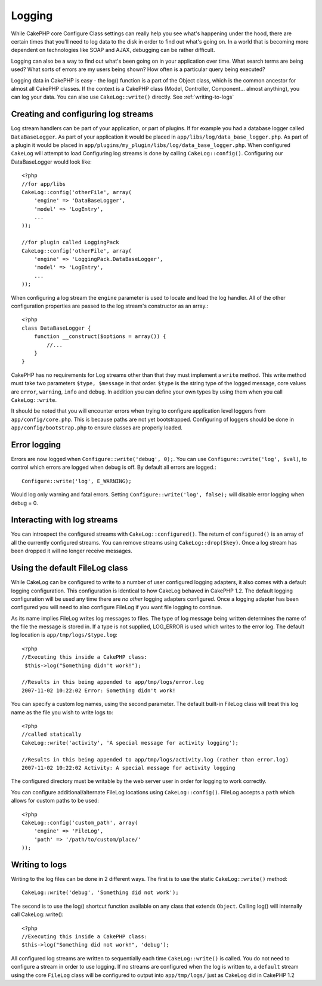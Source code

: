Logging
#######

While CakePHP core Configure Class settings can really help you see
what's happening under the hood, there are certain times that
you'll need to log data to the disk in order to find out what's
going on. In a world that is becoming more dependent on
technologies like SOAP and AJAX, debugging can be rather
difficult.

Logging can also be a way to find out what's been going on in your
application over time. What search terms are being used? What sorts
of errors are my users being shown? How often is a particular query
being executed?

Logging data in CakePHP is easy - the log() function is a part of
the Object class, which is the common ancestor for almost all
CakePHP classes. If the context is a CakePHP class (Model,
Controller, Component... almost anything), you can log your data.
You can also use ``CakeLog::write()`` directly. See :ref:`writing-to-logs`

Creating and configuring log streams
====================================

Log stream handlers can be part of your application, or part of
plugins. If for example you had a database logger called
``DataBaseLogger``. As part of your application it would be placed
in ``app/libs/log/data_base_logger.php``. As part of a plugin it
would be placed in
``app/plugins/my_plugin/libs/log/data_base_logger.php``. When
configured ``CakeLog`` will attempt to load Configuring log streams
is done by calling ``CakeLog::config()``. Configuring our
DataBaseLogger would look like::
    
    <?php
    //for app/libs
    CakeLog::config('otherFile', array(
        'engine' => 'DataBaseLogger',
        'model' => 'LogEntry',
        ...
    ));
    
    //for plugin called LoggingPack
    CakeLog::config('otherFile', array(
        'engine' => 'LoggingPack.DataBaseLogger',
        'model' => 'LogEntry',
        ...
    ));

When configuring a log stream the ``engine`` parameter is used to
locate and load the log handler. All of the other configuration
properties are passed to the log stream's constructor as an array.::

    <?php
    class DataBaseLogger {
        function __construct($options = array()) {
            //...
        }
    }

CakePHP has no requirements for Log streams other than that they
must implement a ``write`` method. This write method must take two
parameters ``$type, $message`` in that order. ``$type`` is the
string type of the logged message, core values are ``error``,
``warning``, ``info`` and ``debug``. In addition you can define
your own types by using them when you call ``CakeLog::write``.

It should be noted that you will encounter errors when trying to
configure application level loggers from ``app/config/core.php``.
This is because paths are not yet bootstrapped. Configuring of
loggers should be done in ``app/config/bootstrap.php`` to ensure
classes are properly loaded.

Error logging
=============

Errors are now logged when ``Configure::write('debug', 0);``. You
can use ``Configure::write('log', $val)``, to control which errors
are logged when debug is off. By default all errors are logged.::

    Configure::write('log', E_WARNING);

Would log only warning and fatal errors. Setting
``Configure::write('log', false);`` will disable error logging when
debug = 0.

Interacting with log streams
============================

You can introspect the configured streams with
``CakeLog::configured()``. The return of ``configured()`` is an
array of all the currently configured streams. You can remove
streams using ``CakeLog::drop($key)``. Once a log stream has been
dropped it will no longer receive messages.


Using the default FileLog class
===============================

While CakeLog can be configured to write to a number of user
configured logging adapters, it also comes with a default logging
configuration. This configuration is identical to how CakeLog
behaved in CakePHP 1.2. The default logging configuration will be
used any time there are *no other* logging adapters configured.
Once a logging adapter has been configured you will need to also
configure FileLog if you want file logging to continue.

As its name implies FileLog writes log messages to files. The type
of log message being written determines the name of the file the
message is stored in. If a type is not supplied, LOG\_ERROR is used
which writes to the error log. The default log location is
``app/tmp/logs/$type.log``::

    <?php
    //Executing this inside a CakePHP class:
     $this->log("Something didn't work!");
     
    //Results in this being appended to app/tmp/logs/error.log
    2007-11-02 10:22:02 Error: Something didn't work!

You can specify a custom log names, using the second parameter. The
default built-in FileLog class will treat this log name as the file
you wish to write logs to::

    <?php
    //called statically
    CakeLog::write('activity', 'A special message for activity logging');
     
    //Results in this being appended to app/tmp/logs/activity.log (rather than error.log)
    2007-11-02 10:22:02 Activity: A special message for activity logging

The configured directory must be writable by the web server user in
order for logging to work correctly.

You can configure additional/alternate FileLog locations using
``CakeLog::config()``. FileLog accepts a ``path`` which allows for
custom paths to be used::

    <?php
    CakeLog::config('custom_path', array(
        'engine' => 'FileLog',
        'path' => '/path/to/custom/place/'
    ));

.. _writing-to-logs:

Writing to logs
===============

Writing to the log files can be done in 2 different ways. The first
is to use the static ``CakeLog::write()`` method::

    CakeLog::write('debug', 'Something did not work');

The second is to use the log() shortcut function available on any
class that extends ``Object``. Calling log() will internally call
CakeLog::write()::

    <?php
    //Executing this inside a CakePHP class:
    $this->log("Something did not work!", 'debug');

All configured log streams are written to sequentially each time
``CakeLog::write()`` is called. You do not need to configure a
stream in order to use logging. If no streams are configured when
the log is written to, a ``default`` stream using the core
``FileLog`` class will be configured to output into
``app/tmp/logs/`` just as CakeLog did in CakePHP 1.2